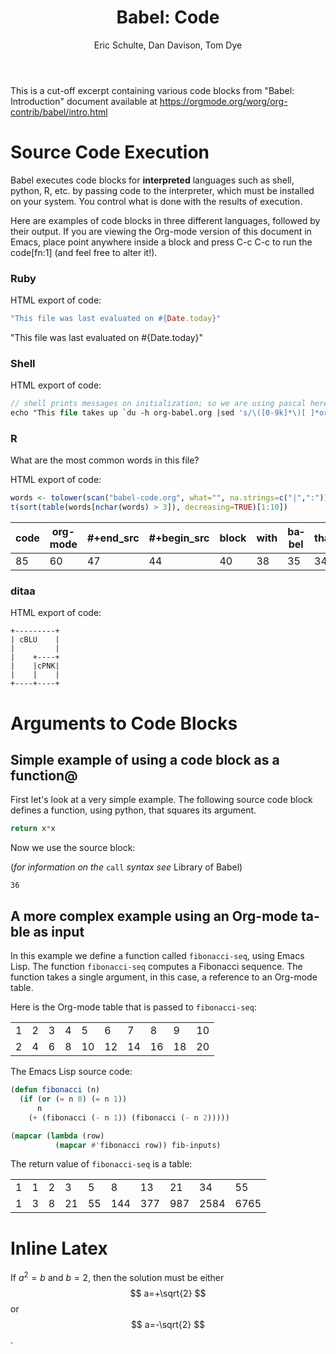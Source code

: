 #+TITLE:      Babel: Code
#+OPTIONS:    H:3 num:nil toc:2 \n:nil ::t |:t ^:{} -:t f:t *:t tex:t d:(HIDE) tags:not-in-toc
#+TAGS:       Write(w) Update(u) Fix(f) Check(c) noexport(n)
#+AUTHOR:     Eric Schulte, Dan Davison, Tom Dye
#+LANGUAGE:   en
#+LINK_HOME: https://orgmode.org/worg/org-contrib/babel/intro.html

This is a cut-off excerpt containing various code blocks from "Babel:
Introduction" document available at https://orgmode.org/worg/org-contrib/babel/intro.html

* Source Code Execution

  Babel executes code blocks for *interpreted* languages such
  as shell, python, R, etc. by passing code to the interpreter, which
  must be installed on your system.  You control what is done with the
  results of execution.

  Here are examples of code blocks in three different languages,
  followed by their output. If you are viewing the Org-mode version of
  this document in Emacs, place point anywhere inside a block and press
  C-c C-c to run the code[fn:1] (and feel free to alter it!).

*** Ruby

    HTML export of code:
    #+begin_src ruby
      "This file was last evaluated on #{Date.today}"
    #+end_src

    #+begin_example ruby
      "This file was last evaluated on #{Date.today}"
    #+end_example


*** Shell

    HTML export of code:
    #+begin_src pascal
      // shell prints messages on initialization; so we are using pascal here for test's sake
      echo "This file takes up `du -h org-babel.org |sed 's/\([0-9k]*\)[ ]*org-babel.org/\1/'`"
    #+end_src

*** R
    What are the most common words in this file?

    HTML export of code:

    #+begin_src R :colnames yes :session "*R-org*"
      words <- tolower(scan("babel-code.org", what="", na.strings=c("|",":")))
      t(sort(table(words[nchar(words) > 3]), decreasing=TRUE)[1:10])
    #+end_src

    #+RESULTS:
    | code | org-mode | #+end_src | #+begin_src | block | with | babel | that | #+name: | this |
    |------+----------+-----------+-------------+-------+------+-------+------+---------+------|
    |   85 |       60 |        47 |          44 |    40 |   38 |    35 |   34 |      33 |   33 |

*** ditaa

    HTML export of code:
    #+begin_src dita :file blue.png :cmdline -r
        +---------+
        | cBLU    |
        |         |
        |    +----+
        |    |cPNK|
        |    |    |
        +----+----+
    #+end_src

* Arguments to Code Blocks

** Simple example of using a code block as a function@

   First let's look at a very simple example. The following source
   code block defines a function, using python, that squares its argument.

   #+name: square
   #+header: :var x=0
   #+begin_src python
     return x*x
   #+end_src

   Now we use the source block:

   (/for information on the/ =call= /syntax see/ Library of Babel)

   #+call: square(x=6)

   #+results: square(x=6)
   : 36

** A more complex example using an Org-mode table as input

   In this example we define a function called =fibonacci-seq=, using
   Emacs Lisp.  The function =fibonacci-seq= computes a Fibonacci
   sequence.  The function takes a single argument, in this case, a
   reference to an Org-mode table.

   Here is the Org-mode table that is passed to =fibonacci-seq=:

   #+name: fibonacci-inputs
   | 1 | 2 | 3 | 4 |  5 |  6 |  7 |  8 |  9 | 10 |
   | 2 | 4 | 6 | 8 | 10 | 12 | 14 | 16 | 18 | 20 |

   The Emacs Lisp source code:
   #+name: fibonacci-seq
   #+begin_src emacs-lisp :var fib-inputs=fibonacci-inputs
     (defun fibonacci (n)
       (if (or (= n 0) (= n 1))
           n
         (+ (fibonacci (- n 1)) (fibonacci (- n 2)))))

     (mapcar (lambda (row)
               (mapcar #'fibonacci row)) fib-inputs)
   #+end_src

   The return value of =fibonacci-seq= is a table:
   #+resname:
   | 1 | 1 | 2 |  3 |  5 |   8 |  13 |  21 |   34 |   55 |
   | 1 | 3 | 8 | 21 | 55 | 144 | 377 | 987 | 2584 | 6765 |


* Inline Latex

   \begin{equation} % arbitrary environments,
    x=\sqrt{b}      % even tables, figures
   \end{equation}

If $a^2=b$ and \( b=2 \), then the solution must be
either $$ a=+\sqrt{2} $$ or \[ a=-\sqrt{2} \].

